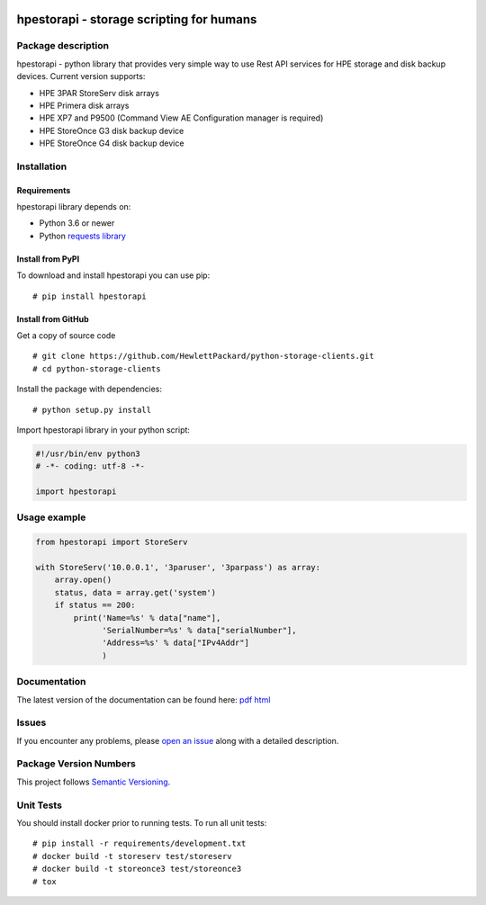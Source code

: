 .. image:: https://travis-ci.org/HewlettPackard/python-storage-clients.svg?branch=v1.0.0-alpha.1
    :target: https://travis-ci.org/HewlettPackard/python-storage-clients.svg?branch=v1.0.0-alpha.1

.. image:: https://badges.gitter.im/python-storage-clients/community.svg
    :target: https://gitter.im/python-storage-clients/community?utm_source=badge&utm_medium=badge&utm_campaign=pr-badge

.. image:: https://readthedocs.org/projects/hpestorapi/badge/?version=latest
    :target: https://hpestorapi.readthedocs.io/en/latest/?badge=latest

hpestorapi - storage scripting for humans
************************************************************************


Package description
========================================================================

hpestorapi - python library that provides very simple way to use Rest
API services for HPE storage and disk backup devices. Current version
supports:

* HPE 3PAR StoreServ disk arrays
* HPE Primera disk arrays
* HPE XP7 and P9500 (Command View AE Configuration manager is required)
* HPE StoreOnce G3 disk backup device
* HPE StoreOnce G4 disk backup device

Installation
========================================================================

Requirements
--------------------------------------------------------------------------
hpestorapi library depends on:

* Python 3.6 or newer
* Python `requests library <http://python-requests.org>`_

Install from PyPI
--------------------------------------------------------------------------
To download and install hpestorapi you can use pip:
::

    # pip install hpestorapi

Install from GitHub
--------------------------------------------------------------------------
Get a copy of source code
::

    # git clone https://github.com/HewlettPackard/python-storage-clients.git
    # cd python-storage-clients

Install the package with dependencies:
::

    # python setup.py install

Import hpestorapi library in your python script:

.. code:: python

    #!/usr/bin/env python3
    # -*- coding: utf-8 -*-

    import hpestorapi

Usage example
========================================================================

.. code:: python

    from hpestorapi import StoreServ

    with StoreServ('10.0.0.1', '3paruser', '3parpass') as array:
        array.open()
        status, data = array.get('system')
        if status == 200:
            print('Name=%s' % data["name"],
                  'SerialNumber=%s' % data["serialNumber"],
                  'Address=%s' % data["IPv4Addr"]
                  )

Documentation
========================================================================
The latest version of the documentation can be found here:
`pdf <https://github.com/HewlettPackard/python-storage-clients/raw/master/doc/build/latex/hpestorapi-1.0.0.pdf>`_
`html <https://hpestorapi.readthedocs.io/en/latest/?badge=latest>`_

Issues
========================================================================
If you encounter any problems, please `open an issue <https://github.com/HewlettPackard/python-storage-clients/issues>`_ along with a detailed description.


Package Version Numbers
========================================================================
This project follows `Semantic Versioning <https://semver.org/spec/v2.0.0.html>`_.


Unit Tests
========================================================================
You should install docker prior to running tests. To run all unit tests:
::

    # pip install -r requirements/development.txt
    # docker build -t storeserv test/storeserv
    # docker build -t storeonce3 test/storeonce3
    # tox



